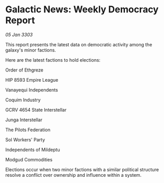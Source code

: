 * Galactic News: Weekly Democracy Report

/05 Jan 3303/

This report presents the latest data on democratic activity among the galaxy's minor factions. 

Here are the latest factions to hold elections: 

Order of Ethgreze 

HIP 8593 Empire League 

Vanayequi Independents 

Coquim Industry 

GCRV 4654 State Interstellar 

Junga Interstellar 

The Pilots Federation 

Sol Workers' Party 

Independents of Mildeptu 

Modgud Commodities 

Elections occur when two minor factions with a similar political structure resolve a conflict over ownership and influence within a system.